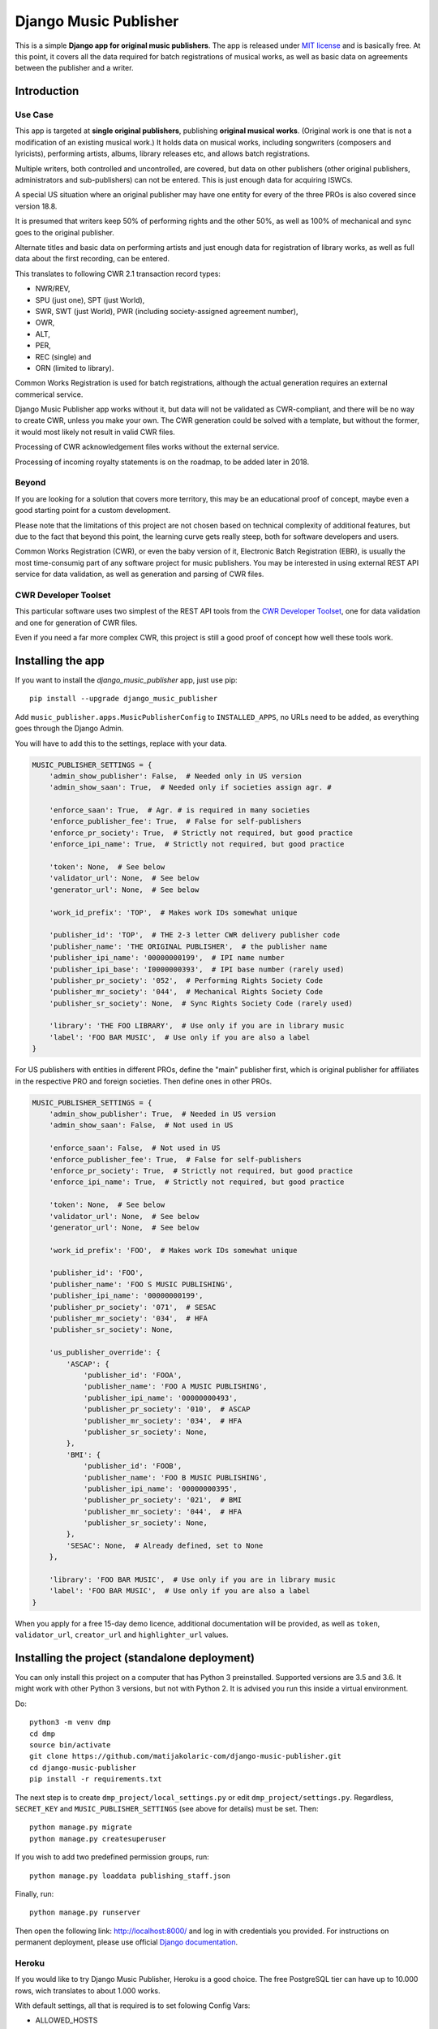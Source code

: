 Django Music Publisher
*******************************************************************************

.. image:: https://travis-ci.com/matijakolaric-com/django-music-publisher.svg?branch=master
    :target: https://travis-ci.com/matijakolaric-com/django-music-publisher
.. image:: https://coveralls.io/repos/github/matijakolaric-com/django-music-publisher/badge.svg?branch=master
    :target: https://coveralls.io/github/matijakolaric-com/django-music-publisher?branch=master
.. image:: https://img.shields.io/pypi/l/django-music-publisher.svg
   :target: https://github.com/matijakolaric-com/django-music-publisher/blob/master/LICENSE
.. image:: https://img.shields.io/pypi/v/django-music-publisher.svg
    :target: https://pypi.org/project/django-music-publisher/
.. image:: https://img.shields.io/pypi/pyversions/django-music-publisher.svg
    :target: https://pypi.org/project/django-music-publisher/
.. image:: https://img.shields.io/pypi/djversions/django-music-publisher.svg
    :target: https://pypi.org/project/django-music-publisher/
.. image:: https://img.shields.io/pypi/status/django-music-publisher.svg
    :target: https://pypi.org/project/django-music-publisher/
.. image:: https://img.shields.io/badge/home-matijakolaric.com-d50000.svg
   :target: https://matijakolaric.com/articles/2/

This is a simple **Django app for original music publishers**. The app is 
released under `MIT license <LICENSE>`_ and is basically free. At this point, 
it covers all the data required for batch registrations of musical works, as
well as basic data on agreements between the publisher and a writer.

Introduction
===============================================================================

.. image:: https://matijakolaric-com.github.io/django-music-publisher/overview.png
    :target: https://matijakolaric-com.github.io/django-music-publisher/

Use Case
+++++++++++++++++++++++++++++++++++++++++++++++++++++++++++++++++++++++++++++++

This app is targeted at **single original publishers**, publishing 
**original musical works**.
(Original work is one that is not a modification of an existing musical work.)
It holds data on musical works, including songwriters (composers and lyricists),
performing artists, albums, library releases etc, and allows batch registrations.

Multiple writers, both controlled and uncontrolled, are covered, but data on
other publishers (other original publishers, administrators and sub-publishers)
can not be entered. This is just enough data for acquiring ISWCs.

A special US situation where an original publisher may have one entity for every
of the three PROs is also covered since version 18.8.

It is presumed that writers keep 50% of performing rights and the other 50%, 
as well as 100% of mechanical and sync goes to the original publisher.

Alternate titles and basic data on performing artists and just enough data for 
registration of library works, as well as full data about the first recording,
can be entered.

This translates to following CWR 2.1 transaction record types:

* NWR/REV,
* SPU (just one), SPT (just World),
* SWR, SWT (just World), PWR (including society-assigned agreement number), 
* OWR,
* ALT, 
* PER, 
* REC (single) and
* ORN (limited to library).

Common Works Registration is used for batch registrations, although the actual
generation requires an external commerical service. 

Django Music Publisher app works without it, but data will not be validated as 
CWR-compliant, and there will be no way to create CWR, unless you make your own. 
The CWR generation could be solved with a template, but without the former, it 
would most likely not result in valid CWR files.

Processing of CWR acknowledgement files works without the external service.

Processing of incoming royalty statements is on the roadmap, to be added later
in 2018. 

Beyond
+++++++++++++++++++++++++++++++++++++++++++++++++++++++++++++++++++++++++++++++

If you are looking for a solution that covers more territory, this may be 
an educational proof of concept, maybe even a good starting point for a custom 
development.

Please note that the limitations of this project are not chosen based on 
technical complexity of additional features, but due to the fact that beyond 
this point, the learning curve gets really steep, both for software developers 
and users.

Common Works Registration (CWR), or even the baby version of it, Electronic
Batch Registration (EBR), is usually the most time-consumig part of any 
software project for music publishers. You may be interested in using external
REST API service for data validation, as well as generation and parsing of CWR 
files.

CWR Developer Toolset
+++++++++++++++++++++++++++++++++++++++++++++++++++++++++++++++++++++++++++++++

This particular software uses two simplest of the REST API tools from the 
`CWR Developer Toolset <https://matijakolaric.com/development/cwr-toolset/>`_,
one for data validation and one for generation of CWR files.

Even if you need a far more complex CWR, this project is still a good proof of
concept how well these tools work.

Installing the app
===============================================================================

If you want to install the `django_music_publisher` app, just use pip::

    pip install --upgrade django_music_publisher

Add ``music_publisher.apps.MusicPublisherConfig`` to ``INSTALLED_APPS``, no 
URLs need to be added, as everything goes through the Django Admin.

You will have to add this to the settings, replace with your data.

.. code:: python

    MUSIC_PUBLISHER_SETTINGS = {
        'admin_show_publisher': False,  # Needed only in US version
        'admin_show_saan': True,  # Needed only if societies assign agr. #

        'enforce_saan': True,  # Agr. # is required in many societies
        'enforce_publisher_fee': True,  # False for self-publishers
        'enforce_pr_society': True,  # Strictly not required, but good practice
        'enforce_ipi_name': True,  # Strictly not required, but good practice

        'token': None,  # See below
        'validator_url': None,  # See below
        'generator_url': None,  # See below

        'work_id_prefix': 'TOP',  # Makes work IDs somewhat unique
        
        'publisher_id': 'TOP',  # THE 2-3 letter CWR delivery publisher code 
        'publisher_name': 'THE ORIGINAL PUBLISHER',  # the publisher name
        'publisher_ipi_name': '00000000199',  # IPI name number
        'publisher_ipi_base': 'I0000000393',  # IPI base number (rarely used)
        'publisher_pr_society': '052',  # Performing Rights Society Code
        'publisher_mr_society': '044',  # Mechanical Rights Society Code
        'publisher_sr_society': None,  # Sync Rights Society Code (rarely used)

        'library': 'THE FOO LIBRARY',  # Use only if you are in library music
        'label': 'FOO BAR MUSIC',  # Use only if you are also a label
    }

For US publishers with entities in different PROs, define the "main" publisher
first, which is original publisher for affiliates in the respective PRO and
foreign societies. Then define ones in other PROs.

.. code:: python

    MUSIC_PUBLISHER_SETTINGS = {
        'admin_show_publisher': True,  # Needed in US version
        'admin_show_saan': False,  # Not used in US

        'enforce_saan': False,  # Not used in US
        'enforce_publisher_fee': True,  # False for self-publishers
        'enforce_pr_society': True,  # Strictly not required, but good practice
        'enforce_ipi_name': True,  # Strictly not required, but good practice

        'token': None,  # See below
        'validator_url': None,  # See below
        'generator_url': None,  # See below

        'work_id_prefix': 'FOO',  # Makes work IDs somewhat unique
        
        'publisher_id': 'FOO',
        'publisher_name': 'FOO S MUSIC PUBLISHING',
        'publisher_ipi_name': '00000000199',
        'publisher_pr_society': '071',  # SESAC
        'publisher_mr_society': '034',  # HFA
        'publisher_sr_society': None,

        'us_publisher_override': {
            'ASCAP': {
                'publisher_id': 'FOOA',
                'publisher_name': 'FOO A MUSIC PUBLISHING',
                'publisher_ipi_name': '00000000493',
                'publisher_pr_society': '010',  # ASCAP
                'publisher_mr_society': '034',  # HFA
                'publisher_sr_society': None,
            },
            'BMI': {
                'publisher_id': 'FOOB',
                'publisher_name': 'FOO B MUSIC PUBLISHING',
                'publisher_ipi_name': '00000000395',
                'publisher_pr_society': '021',  # BMI 
                'publisher_mr_society': '044',  # HFA
                'publisher_sr_society': None,
            },
            'SESAC': None,  # Already defined, set to None
        },

        'library': 'FOO BAR MUSIC',  # Use only if you are in library music
        'label': 'FOO BAR MUSIC',  # Use only if you are also a label
    }

When you apply for a free 15-day demo licence, additional documentation will be
provided, as well as ``token``, ``validator_url``, ``creator_url`` and
``highlighter_url`` values.

Installing the project (standalone deployment)
===============================================================================

You can only install this project on a computer that has Python 3 preinstalled.
Supported versions are 3.5 and 3.6. It might work with other Python 3 versions,
but not with Python 2. It is advised you run this inside a virtual environment.

Do::

    python3 -m venv dmp
    cd dmp
    source bin/activate
    git clone https://github.com/matijakolaric-com/django-music-publisher.git
    cd django-music-publisher
    pip install -r requirements.txt

The next step is to create ``dmp_project/local_settings.py`` or edit 
``dmp_project/settings.py``. Regardless, ``SECRET_KEY`` and 
``MUSIC_PUBLISHER_SETTINGS`` (see above for details) must be set. Then::

    python manage.py migrate
    python manage.py createsuperuser

If you wish to add two predefined permission groups, run::
    
    python manage.py loaddata publishing_staff.json
    
Finally, run::

    python manage.py runserver

Then open the following link: http://localhost:8000/ and log in with
credentials you provided. For instructions on permanent deployment, please use 
official `Django documentation <https://www.djangoproject.com/>`_.

Heroku
+++++++++++++++++++++++++++++++++++++++++++++++++++++++++++++++++++++++++++++++
If you would like to try Django Music Publisher, Heroku is a good choice. The
free PostgreSQL tier can have up to 10.000 rows, wich translates to about
1.000 works.

With default settings, all that is required is to set folowing Config Vars:

* ALLOWED_HOSTS
* DATABASE_URL
* DEBUG
* SECRET_KEY
* STATIC_URL (or you may choose to use Whitenoise for)

Also, if you are using CWR generation and validation service, setting thise
* TOKEN
* VALIDATOR_URL
* GENERATOR_URL
* HIGHLIGHTER_URL

Societies
===============================================================================

The only optional setting is ``MUSIC_PUBLISHER_SOCIETIES``. In the default 
setup, only 12 societies from six countries are present. If you need to add
additional societies, do it with this setting (and not in the ``models.py``).

Societies the original publisher and writers are affiliated with, as well as
all societies whose acknowledgement files are being imported, must be present.

Validation and CWR Generation Service
===============================================================================

As stated above, this tool uses an external service for data validation and
generation of CWR files, which is a part of
`CWR Developer Toolset <https://matijakolaric.com/development/cwr-toolset/>`_.

Free 15 day demo licence is available upon requests. Contact us through this 
`Contact Page <https://matijakolaric.com/z_contact/>`_. 

Walkthrough and Demo
===============================================================================

`Walkthrough <https://matijakolaric-com.github.io/django-music-publisher/>`_
is available in the ``docs`` folder.

Demo is available, some demo data is provided. There are two versions, the US and the World version:

* `World Demo <https://dmp.matijakolaric.com/>`_
* `US Demo <https://dmp.matijakolaric.com/us/>`_

More information
===============================================================================

More information can be found at `<https://matijakolaric.com/articles/2/>`_.
